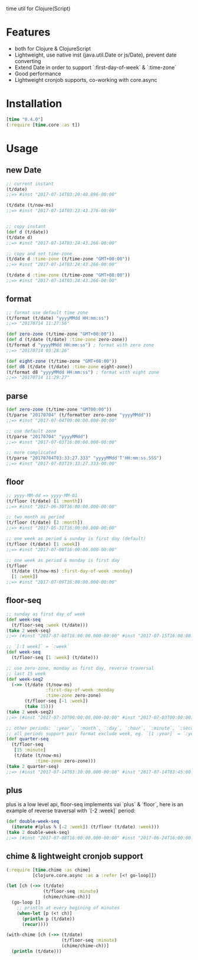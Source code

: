 
time util for Clojure(Script)
* Features
  - both for Clojure & ClojureScript
  - Lightweight, use native inst (java.util.Date or js/Date), prevent date converting
  - Extend Date in order to support `:first-day-of-week` & `:time-zone`
  - Good performance
  - Lightweight cronjob supports, co-working with core.async
* Installation
  #+begin_src clojure
  [time "0.4.0"]
  (:require [time.core :as t])
  #+end_src
  
* Usage
** new Date
   #+begin_src clojure
     ;; current instant
     (t/date)
     ;;=> #inst "2017-07-14T03:20:48.896-00:00"
     
     (t/date (t/now-ms)
     ;;=> #inst "2017-07-14T03:23:43.276-00:00"


     ;; copy instant
     (def d (t/date))
     (t/date d)
     ;;=> #inst "2017-07-14T03:24:43.266-00:00"

     ;; copy and set time-zone
     (t/date d :time-zone (t/time-zone "GMT+00:00"))
     ;;=> #inst "2017-07-14T03:24:43.266-00:00"

     (t/date d :time-zone (t/time-zone "GMT+08:00"))
     ;;=> #inst "2017-07-14T03:24:43.266-00:00"
   #+end_src

** format
   #+begin_src clojure
     ;; format use default time zone
     (t/format (t/date) "yyyyMMdd HH:mm:ss")
     ;;=> "20170714 11:27:56"

     (def zero-zone (t/time-zone "GMT+00:00"))
     (def d (t/date (t/date) :time-zone zero-zone))
     (t/format d "yyyyMMdd HH:mm:ss") ; format with zero zone
     ;;=> "20170714 03:28:26"

     (def eight-zone (t/time-zone "GMT+08:00"))
     (def d8 (t/date (t/date) :time-zone eight-zone))
     (t/format d8 "yyyyMMdd HH:mm:ss") ; format with eight zone
     ;;=> "20170714 11:29:27"
   #+end_src
** parse
   #+begin_src clojure
     (def zero-zone (t/time-zone "GMT00:00"))
     (t/parse "20170704" (t/formatter zero-zone "yyyyMMdd"))
     ;;=> #inst "2017-07-04T00:00:00.000-00:00"

     ;; use default zone
     (t/parse "20170704" "yyyyMMdd")
     ;;=> #inst "2017-07-03T16:00:00.000-00:00"

     ;; more complicated
     (t/parse "20170704T03:33:27.333" "yyyyMMdd'T'HH:mm:ss.SSS")
     ;;=> #inst "2017-07-03T19:33:27.333-00:00"
   #+end_src
** floor
   #+begin_src clojure
   ;; yyyy-MM-dd => yyyy-MM-01
   (t/floor (t/date) [1 :month])
   ;;=> #inst "2017-06-30T16:00:00.000-00:00"

   ;; two month as period
   (t/floor (t/date) [2 :month])
   ;;=> #inst "2017-05-31T16:00:00.000-00:00"

   ;; one week as period & sunday is first day (default)
   (t/floor (t/date) [1 :week])
   ;;=> #inst "2017-07-08T16:00:00.000-00:00"

   ;; one week as period & monday is first day
   (t/floor 
     (t/date (t/now-ms) :first-day-of-week :monday)
     [1 :week])
   ;;=> #inst "2017-07-09T16:00:00.000-00:00"
   #+end_src

** floor-seq

   #+begin_src clojure
     ;; sunday as first day of week
     (def week-seq
       (t/floor-seq :week (t/date)))
     (take 2 week-seq)
     ;;=> (#inst "2017-07-08T16:00:00.000-00:00" #inst "2017-07-15T16:00:00.000-00:00")

     ;; `[:1 week]` = `:week`
     (def week-seq
       (t/floor-seq [1 :week] (t/date)))

     ;; use zero-zone, monday as first day, reverse traversal
     ;; last 15 week
     (def week-seq2
       (->> (t/date (t/now-ms)
                    :first-day-of-week :monday
                    :time-zone zero-zone)
            (t/floor-seq [-1 :week])
            (take 15)))
     (take 2 week-seq2)
     ;;=> (#inst "2017-07-10T00:00:00.000-00:00" #inst "2017-07-03T00:00:00.000-00:00")

     ;; other periods: `:year`, `:month`, `:day`, `:hour`, `:minute`, `:second`
     ;; all periods support pair format exclude week, eg. `[1 :year]` = `:year`
     (def quarter-seq
       (t/floor-seq
        [15 :minute]
        (t/date (t/now-ms)
                :time-zone zero-zone)))
     (take 2 quarter-seq)
     ;;=> (#inst "2017-07-14T03:30:00.000-00:00" #inst "2017-07-14T03:45:00.000-00:00")
   #+end_src

** plus
   plus is a low level api, floor-seq implements vai `plus` & `floor`, here is an example of reverse traversal with `[-2 :week]` period:
   #+begin_src clojure
     (def double-week-seq
       (iterate #(plus % [-2 :week]) (t/floor (t/date) :week)))
     (take 2 double-week-seq)
     ;;=> (#inst "2017-07-08T16:00:00.000-00:00" #inst "2017-06-24T16:00:00.000-00:00")
   #+end_src
** chime & lightweight cronjob support
   #+begin_src clojure
     (:require [time.chime :as chime]
               [clojure.core.async :as a :refer [<! go-loop]])

     (let [ch (->> (t/date)
                   (t/floor-seq :minute)
                   (chime/chime-ch))]
       (go-loop []
         ;; println at every begining of minutes
         (when-let [p (<! ch)]
           (println p (t/date))
           (recur))))

     (with-chime [ch (->> (t/date)
                          (t/floor-seq :minute)
                          (chime/chime-ch))]
       (println (t/date)))
   #+end_src

